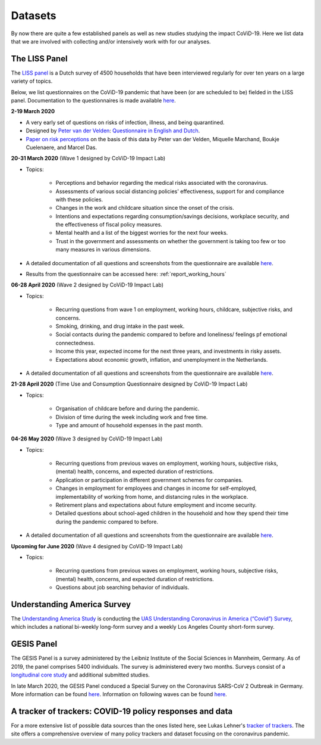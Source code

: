 .. _data:

========
Datasets
========

By now there are quite a few established panels as well as new studies studying the impact CoViD-19. Here we list data that we are involved with collecting and/or intensively work with for our analyses.


The LISS Panel
===============

The `LISS panel <https://www.lissdata.nl/>`_ is a Dutch survey of 4500 households that have been interviewed regularly for over ten years on a large variety of topics.

Below, we list questionnaires on the CoViD-19 pandemic that have been (or are scheduled to be) fielded in the LISS panel. Documentation to the questionnaires is made available `here <https://liss-covid-19-questionnaires-documentation.readthedocs.io/en/latest/wave-3/index.html>`_.

**2-19 March 2020**

* A very early set of questions on risks of infection, illness, and being quarantined.
* Designed by `Peter van der Velden <https://www.centerdata.nl/en/about-us/peter-van-der-velden>`__: `Questionnaire in English and Dutch <_static/Corona-virus-LISS-panel-early-March-2019.pdf>`__.
* `Paper on risk perceptions <https://www.medrxiv.org/content/10.1101/2020.04.01.20049957v1>`__ on the basis of this data by Peter van der Velden, Miquelle Marchand, Boukje Cuelenaere, and Marcel Das.

**20-31 March 2020** (Wave 1 designed by CoViD-19 Impact Lab)

* Topics:

   * Perceptions and behavior regarding the medical risks associated with the coronavirus.

   * Assessments of various social distancing policies' effectiveness, support for and compliance with these policies.

   * Changes in the work and childcare situation since the onset of the crisis.

   * Intentions and expectations regarding consumption/savings decisions, workplace security, and the effectiveness of fiscal policy measures.

   * Mental health and a list of the biggest worries for the next four weeks.

   * Trust in the government and assessments on whether the government is taking too few or too many measures in various dimensions.

* A detailed documentation of all questions and screenshots from the questionnaire are available `here <https://liss-covid-19-questionnaires-documentation.readthedocs.io/en/latest/wave-1/index.html>`_. 

* Results from the questionnaire can be accessed here: :ref:`report_working_hours`

**06-28 April 2020** (Wave 2 designed by CoViD-19 Impact Lab)

* Topics:

	* Recurring questions from wave 1 on employment, working hours, childcare, subjective risks, and concerns.

	* Smoking, drinking, and drug intake in the past week.

	* Social contacts during the pandemic compared to before and loneliness/ feelings pf emotional connectedness.

	* Income this year, expected income for the next three years, and investments in risky assets. 

	* Expectations about economic growth, inflation, and unemployment in the Netherlands.

* A detailed documentation of all questions and screenshots from the questionnaire are available `here <https://liss-covid-19-questionnaires-documentation.readthedocs.io/en/latest/wave-2/index.html>`_. 


**21-28 April 2020** (Time Use and Consumption Questionnaire designed by CoViD-19 Impact Lab)

* Topics:

	* Organisation of childcare before and during the pandemic.

	* Division of time during the week including work and free time.

	* Type and amount of household expenses in the past month.


**04-26 May 2020** (Wave 3 designed by CoViD-19 Impact Lab)

* Topics:

	* Recurring questions from previous waves on employment, working hours, subjective risks, (mental) health, concerns, and expected duration of restrictions.

	* Application or participation in different government schemes for companies.

	* Changes in employment for employees and changes in income for self-employed, implementability of working from home, and distancing rules in the workplace.

	* Retirement plans and expectations about future employment and income security.

	* Detailed questions about school-aged children in the household and how they spend their time during the pandemic compared to before. 

* A detailed documentation of all questions and screenshots from the questionnaire are available `here <https://liss-covid-19-questionnaires-documentation.readthedocs.io/en/latest/wave-3/index.html>`_.


**Upcoming for June 2020** (Wave 4 designed by CoViD-19 Impact Lab)

* Topics:
	
	* Recurring questions from previous waves on employment, working hours, subjective risks, (mental) health, concerns, and expected duration of restrictions.

	* Questions about job searching behavior of individuals. 


Understanding America Survey
=============================

The `Understanding America Study <https://uasdata.usc.edu/>`_ is conducting the `UAS Understanding Coronavirus in America (“Covid”) Survey <https://uasdata.usc.edu/index.php>`_, which includes a national bi-weekly long-form survey and a weekly Los Angeles County short-form survey. 

GESIS Panel
===========

The GESIS Panel is a survey administered by the Leibniz Institute of the Social Sciences in Mannheim, Germany. As of 2019, the panel comprises 5400 individuals. The survey is administered every two months. Surveys consist of a `longitudinal core study <https://www.gesis.org/en/gesis-panel/gesis-panel-home/longitudinal-core-study>`_ and additional submitted studies.

In late March 2020, the GESIS Panel conduced a Special Survey on the Coronavirus
SARS-CoV 2 Outbreak in Germany. More information can be found `here <https://www.gesis.org/gesis-panel/coronavirus-outbreak/public-use-file-puf>`_. Information on following waves can be found `here <https://www.gesis.org/gesis-panel/coronavirus-outbreak/longitudinal-data>`_.


A tracker of trackers: COVID-19 policy responses and data
============================================================

For a more extensive list of possible data sources than the ones listed here, see Lukas Lehner's `tracker of trackers <https://lukaslehner.github.io/covid19policytrackers/>`_. The site offers a comprehensive overview of many policy trackers and dataset focusing on the coronavirus pandemic.

